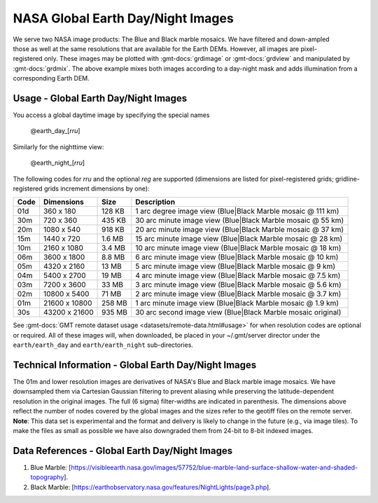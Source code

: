 NASA Global Earth Day/Night Images
----------------------------------
.. figure:: /_static/nasa-logo-web-rgb.png
   :align: right
   :scale: 20 %

.. figure:: /_static/GMT_daynight.jpg
   :height: 888 px
   :width: 1774 px
   :align: center
   :scale: 40 %

We serve two NASA image products: The Blue and Black marble mosaics.
We have filtered and down-ampled those as well at the same resolutions that are
available for the Earth DEMs.  However, all images are pixel-registered only.
These images may be plotted with :gmt-docs:`grdimage` or :gmt-docs:`grdview` and manipulated
by :gmt-docs:`grdmix`.  The above example mixes both images according to a day-night
mask and adds illumination from a corresponding Earth DEM.

Usage - Global Earth Day/Night Images
~~~~~~~~~~~~~~~~~~~~~~~~~~~~~~~~~~~~~

You access a global daytime image by specifying the special names

   @earth_day_\ [*rr*\ *u*]

Similarly for the nighttime view:

   @earth_night_\ [*rr*\ *u*]

The following codes for *rr*\ *u* and the optional *reg* are supported (dimensions are listed
for pixel-registered grids; gridline-registered grids increment dimensions by one):

.. _tbl-earth_daynight:

==== ================= =======  ===========================================================
Code Dimensions        Size     Description
==== ================= =======  ===========================================================
01d       360 x    180  128 KB  1 arc degree image view (Blue|Black Marble mosaic @ 111 km)
30m       720 x    360  435 KB  30 arc minute image view (Blue|Black Marble mosaic @ 55 km)
20m      1080 x    540  918 KB  20 arc minute image view (Blue|Black Marble mosaic @ 37 km)
15m      1440 x    720  1.6 MB  15 arc minute image view (Blue|Black Marble mosaic @ 28 km)
10m      2160 x   1080  3.4 MB  10 arc minute image view (Blue|Black Marble mosaic @ 18 km)
06m      3600 x   1800  8.8 MB  6 arc minute image view (Blue|Black Marble mosaic @ 10 km)
05m      4320 x   2160   13 MB  5 arc minute image view (Blue|Black Marble mosaic @ 9 km)
04m      5400 x   2700   19 MB  4 arc minute image view (Blue|Black Marble mosaic @ 7.5 km)
03m      7200 x   3600   33 MB  3 arc minute image view (Blue|Black Marble mosaic @ 5.6 km)
02m     10800 x   5400   71 MB  2 arc minute image view (Blue|Black Marble mosaic @ 3.7 km)
01m     21600 x  10800  258 MB  1 arc minute image view (Blue|Black Marble mosaic @ 1.9 km)
30s     43200 x  21600  935 MB  30 arc second image view (Blue|Black Marble mosaic original)
==== ================= =======  ===========================================================

See :gmt-docs:`GMT remote dataset usage <datasets/remote-data.html#usage>` for when resolution codes are optional or required.
All of these images will, when downloaded, be placed in your ~/.gmt/server director under
the ``earth/earth_day`` and ``earth/earth_night`` sub-directories.

Technical Information - Global Earth Day/Night Images
~~~~~~~~~~~~~~~~~~~~~~~~~~~~~~~~~~~~~~~~~~~~~~~~~~~~~

The 01m and lower resolution images are derivatives of NASA's Blue and Black marble image mosaics.
We have downsampled them via Cartesian Gaussian filtering to prevent aliasing while preserving
the latitude-dependent resolution in the original images. The full (6 sigma) filter-widths are
indicated in parenthesis.
The dimensions above reflect the number of nodes covered by the global images and the sizes refer
to the geotiff files on the remote server. **Note**: This data set is experimental and the
format and delivery is likely to change in the future (e.g., via image tiles).  To make the
files as small as possible we have also downgraded them from 24-bit to 8-bit indexed images.

Data References - Global Earth Day/Night Images
~~~~~~~~~~~~~~~~~~~~~~~~~~~~~~~~~~~~~~~~~~~~~~~

#. Blue Marble: [https://visibleearth.nasa.gov/images/57752/blue-marble-land-surface-shallow-water-and-shaded-topography].
#. Black Marble: [https://earthobservatory.nasa.gov/features/NightLights/page3.php].
